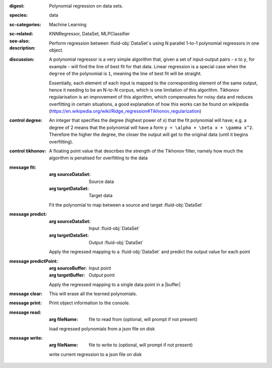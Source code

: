 :digest: Polynomial regression on data sets.
:species: data
:sc-categories: Machine Learning
:sc-related: 
:see-also: KNNRegressor, DataSet, MLPClassifier
:description: 

    Perform regression between :fluid-obj:`DataSet`\s using N parallel 1-to-1 polynomial regressors in one object.

:discussion:

    A polynomial regressor is a very simple algorithm that, given a set of input-output pairs - ``x`` to ``y``, for example - will find the line of best fit for that data. Linear regression is a special case when the ``degree`` of the polynomial is ``1``, meaning the line of best fit will be straight.

    Essentially, each element of each input is mapped to the corresponding element of the same output, hence it needing to be an N-to-N corpus, which is one limitation of this algorithm.
    Tikhonov regularisation is an improvement of this algorithm, which compensates for noisy data and reduces overfitting in certain situations, a good explanation of how this works can be found on wikipedia (https://en.wikipedia.org/wiki/Ridge_regression#Tikhonov_regularization)

:control degree:

    An integer that specifies the degree \(highest power of x\) that the fit polynomial will have; e.g. a degree of 2 means that the polynomial will have a form ``y = \alpha + \beta x + \gamma x^2``. Therefore the higher the degree, the closer the output will get to the original data (until it begins overfitting).

:control tikhonov:

    A floating point value that describes the strength of the Tikhonov filter, namely how much the algorithm is penalised for overfitting to the data

:message fit:

   :arg sourceDataSet: Source data

   :arg targetDataSet: Target data
   
   Fit the polynomial to map between a source and target :fluid-obj:`DataSet`

:message predict:

   :arg sourceDataSet: Input :fluid-obj:`DataSet`

   :arg targetDataSet: Output :fluid-obj:`DataSet`

   Apply the regressed mapping to a :fluid-obj:`DataSet` and predict the output value for each point

:message predictPoint:

   :arg sourceBuffer: Input point

   :arg targetBuffer: Output point

   Apply the regressed mapping to a single data point in a |buffer|

:message clear:

   This will erase all the learned polynomials.

:message print:

    Print object information to the console.

:message read:

    :arg fileName: file to read from (optional, will prompt if not present)

    load regressed polynomials from a json file on disk

:message write:

    :arg fileName: file to write to (optional, will prompt if not present)

    write current regression to a json file on disk
